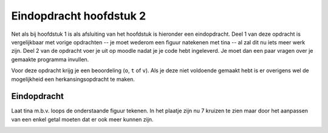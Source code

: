 Eindopdracht hoofdstuk 2
::::::::::::::::::::::::

Net als bij hoofdstuk 1 is als afsluiting van het hoofdstuk is hieronder een
eindopdracht. Deel 1 van deze opdracht is vergelijkbaar met vorige opdrachten
-- je moet wederom een figuur natekenen met tina -- al zal dit nu iets meer
werk zijn. Deel 2 van de opdracht voer je uit op moodle nadat je je code hebt
ingeleverd. Je moet dan een paar vragen over je gemaakte programma invullen.

Voor deze opdracht krijg je een beoordeling (``o``, ``t`` of ``v``). Als je
deze niet voldoende gemaakt hebt is er overigens wel de mogelijkheid een
herkansingsopdracht te maken.

Eindopdracht
------------

Laat tina m.b.v. loops de onderstaande figuur tekenen. In het plaatje zijn nu 7
kruizen te zien maar door het aanpassen van een enkel getal moeten dat er ook
meer kunnen zijn.

.. image:: images/kruizen.png

.. activecode:: h2f1_kruizen
   :caption: Zigzag
   :nocodelens:
   :language: python
   :enabledownload:

   import turtle
   tina = turtle.Turtle()
   tina.shape("turtle")
